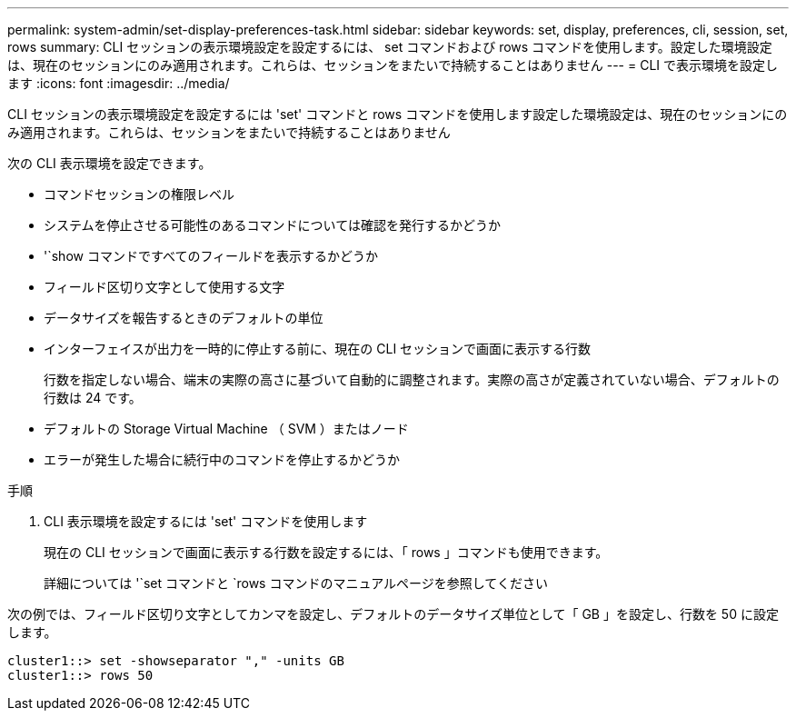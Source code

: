 ---
permalink: system-admin/set-display-preferences-task.html 
sidebar: sidebar 
keywords: set, display, preferences, cli, session, set, rows 
summary: CLI セッションの表示環境設定を設定するには、 set コマンドおよび rows コマンドを使用します。設定した環境設定は、現在のセッションにのみ適用されます。これらは、セッションをまたいで持続することはありません 
---
= CLI で表示環境を設定します
:icons: font
:imagesdir: ../media/


[role="lead"]
CLI セッションの表示環境設定を設定するには 'set' コマンドと rows コマンドを使用します設定した環境設定は、現在のセッションにのみ適用されます。これらは、セッションをまたいで持続することはありません

次の CLI 表示環境を設定できます。

* コマンドセッションの権限レベル
* システムを停止させる可能性のあるコマンドについては確認を発行するかどうか
* '`show コマンドですべてのフィールドを表示するかどうか
* フィールド区切り文字として使用する文字
* データサイズを報告するときのデフォルトの単位
* インターフェイスが出力を一時的に停止する前に、現在の CLI セッションで画面に表示する行数
+
行数を指定しない場合、端末の実際の高さに基づいて自動的に調整されます。実際の高さが定義されていない場合、デフォルトの行数は 24 です。

* デフォルトの Storage Virtual Machine （ SVM ）またはノード
* エラーが発生した場合に続行中のコマンドを停止するかどうか


.手順
. CLI 表示環境を設定するには 'set' コマンドを使用します
+
現在の CLI セッションで画面に表示する行数を設定するには、「 rows 」コマンドも使用できます。

+
詳細については '`set コマンドと `rows コマンドのマニュアルページを参照してください



次の例では、フィールド区切り文字としてカンマを設定し、デフォルトのデータサイズ単位として「 GB 」を設定し、行数を 50 に設定します。

[listing]
----
cluster1::> set -showseparator "," -units GB
cluster1::> rows 50
----